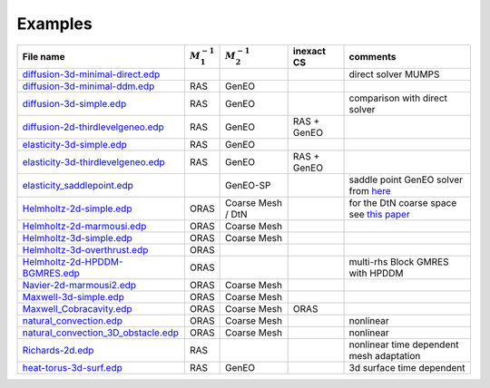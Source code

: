 .. _ffddmExamples:

Examples
========

+---------------------------------------+------------------+------------------+-------------+------------------------------------------+
| File name                             | :math:`M^{-1}_1` | :math:`M^{-1}_2` | inexact CS  | comments                                 |
+=======================================+==================+==================+=============+==========================================+
| `diffusion-3d-minimal-direct.edp`_    |                  |                  |             | direct solver MUMPS                      |
+---------------------------------------+------------------+------------------+-------------+------------------------------------------+
| `diffusion-3d-minimal-ddm.edp`_       | RAS              | GenEO            |             |                                          |
+---------------------------------------+------------------+------------------+-------------+------------------------------------------+
| `diffusion-3d-simple.edp`_            | RAS              | GenEO            |             | comparison with direct solver            |
+---------------------------------------+------------------+------------------+-------------+------------------------------------------+
| `diffusion-2d-thirdlevelgeneo.edp`_   | RAS              | GenEO            | RAS + GenEO |                                          |
+---------------------------------------+------------------+------------------+-------------+------------------------------------------+
| `elasticity-3d-simple.edp`_           | RAS              | GenEO            |             |                                          |
+---------------------------------------+------------------+------------------+-------------+------------------------------------------+
| `elasticity-3d-thirdlevelgeneo.edp`_  | RAS              | GenEO            | RAS + GenEO |                                          |
+---------------------------------------+------------------+------------------+-------------+------------------------------------------+
| `elasticity_saddlepoint.edp`_         |                  | GenEO-SP         |             | saddle point GenEO solver from `here`_   |
+---------------------------------------+------------------+------------------+-------------+------------------------------------------+
| `Helmholtz-2d-simple.edp`_            | ORAS             | Coarse Mesh / DtN|             |for the DtN coarse space see `this paper`_|
+---------------------------------------+------------------+------------------+-------------+------------------------------------------+
| `Helmholtz-2d-marmousi.edp`_          | ORAS             | Coarse Mesh      |             |                                          |
+---------------------------------------+------------------+------------------+-------------+------------------------------------------+
| `Helmholtz-3d-simple.edp`_            | ORAS             | Coarse Mesh      |             |                                          |
+---------------------------------------+------------------+------------------+-------------+------------------------------------------+
| `Helmholtz-3d-overthrust.edp`_        | ORAS             |                  |             |                                          |
+---------------------------------------+------------------+------------------+-------------+------------------------------------------+
| `Helmholtz-2d-HPDDM-BGMRES.edp`_      | ORAS             |                  |             | multi-rhs Block GMRES with HPDDM         |
+---------------------------------------+------------------+------------------+-------------+------------------------------------------+
| `Navier-2d-marmousi2.edp`_            | ORAS             | Coarse Mesh      |             |                                          |
+---------------------------------------+------------------+------------------+-------------+------------------------------------------+
| `Maxwell-3d-simple.edp`_              | ORAS             | Coarse Mesh      |             |                                          |
+---------------------------------------+------------------+------------------+-------------+------------------------------------------+
| `Maxwell_Cobracavity.edp`_            | ORAS             | Coarse Mesh      | ORAS        |                                          |
+---------------------------------------+------------------+------------------+-------------+------------------------------------------+
| `natural_convection.edp`_             | ORAS             | Coarse Mesh      |             | nonlinear                                |
+---------------------------------------+------------------+------------------+-------------+------------------------------------------+
| `natural_convection_3D_obstacle.edp`_ | ORAS             | Coarse Mesh      |             | nonlinear                                |
+---------------------------------------+------------------+------------------+-------------+------------------------------------------+
| `Richards-2d.edp`_                    | RAS              |                  |             | nonlinear time dependent mesh adaptation |
+---------------------------------------+------------------+------------------+-------------+------------------------------------------+
| `heat-torus-3d-surf.edp`_             | RAS              | GenEO            |             | 3d surface time dependent                |
+---------------------------------------+------------------+------------------+-------------+------------------------------------------+

.. _diffusion-3d-minimal-direct.edp: https://github.com/FreeFem/FreeFem-sources/blob/develop/examples/ffddm/diffusion-3d-minimal-direct.edp
.. _diffusion-3d-minimal-ddm.edp: https://github.com/FreeFem/FreeFem-sources/blob/develop/examples/ffddm/diffusion-3d-minimal-ddm.edp
.. _diffusion-3d-simple.edp: https://github.com/FreeFem/FreeFem-sources/blob/develop/examples/ffddm/diffusion-3d-simple.edp
.. _diffusion-2d-thirdlevelgeneo.edp: https://github.com/FreeFem/FreeFem-sources/blob/develop/examples/ffddm/diffusion-2d-thirdlevelgeneo.edp
.. _elasticity-3d-simple.edp: https://github.com/FreeFem/FreeFem-sources/blob/develop/examples/ffddm/elasticity-3d-simple.edp
.. _elasticity-3d-thirdlevelgeneo.edp: https://github.com/FreeFem/FreeFem-sources/blob/develop/examples/ffddm/elasticity-3d-thirdlevelgeneo.edp
.. _elasticity_saddlepoint.edp: https://github.com/FreeFem/FreeFem-sources/blob/develop/examples/ffddm/elasticity_saddlepoint.edp
.. _Helmholtz-2d-simple.edp: https://github.com/FreeFem/FreeFem-sources/blob/develop/examples/ffddm/Helmholtz-2d-simple.edp
.. _Helmholtz-2d-marmousi.edp: https://github.com/FreeFem/FreeFem-sources/blob/develop/examples/ffddm/Helmholtz-2d-marmousi.edp
.. _Helmholtz-3d-simple.edp: https://github.com/FreeFem/FreeFem-sources/blob/develop/examples/ffddm/Helmholtz-3d-simple.edp
.. _Helmholtz-3d-overthrust.edp: https://github.com/FreeFem/FreeFem-sources/blob/develop/examples/ffddm/Helmholtz-3d-overthrust.edp
.. _Helmholtz-2d-HPDDM-BGMRES.edp: https://github.com/FreeFem/FreeFem-sources/blob/develop/examples/ffddm/Helmholtz-2d-HPDDM-BGMRES.edp
.. _Navier-2d-marmousi2.edp: https://github.com/FreeFem/FreeFem-sources/blob/develop/examples/ffddm/Navier-2d-marmousi2.edp
.. _Maxwell-3d-simple.edp: https://github.com/FreeFem/FreeFem-sources/blob/develop/examples/ffddm/Maxwell-3d-simple.edp
.. _Maxwell_Cobracavity.edp: https://github.com/FreeFem/FreeFem-sources/blob/develop/examples/ffddm/Maxwell_Cobracavity.edp
.. _natural_convection.edp: https://github.com/FreeFem/FreeFem-sources/blob/develop/examples/ffddm/natural_convection.edp
.. _natural_convection_3D_obstacle.edp: https://github.com/FreeFem/FreeFem-sources/blob/develop/examples/ffddm/natural_convection_3D_obstacle.edp
.. _Richards-2d.edp: https://github.com/FreeFem/FreeFem-sources/blob/develop/examples/ffddm/Richards-2d.edp
.. _heat-torus-3d-surf.edp: https://github.com/FreeFem/FreeFem-sources/blob/develop/examples/ffddm/heat-torus-3d-surf.edp
.. _this paper: https://doi.org/10.1016/j.cam.2014.03.031
.. _here: https://arxiv.org/abs/1911.01858
